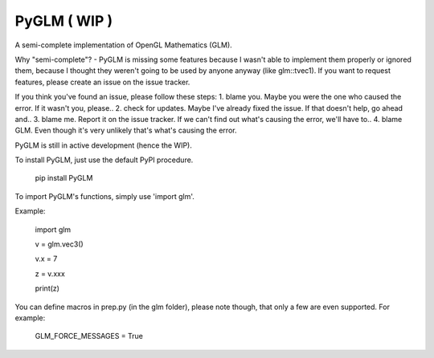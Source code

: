 
PyGLM ( WIP )
=============

A semi-complete implementation of OpenGL Mathematics (GLM).

Why "semi-complete"? - PyGLM is missing some features because I wasn't able to 
implement them properly or ignored them, because I thought they weren't going
to be used by anyone anyway (like glm::tvec1).
If you want to request features, please create an issue on the issue tracker.

If you think you've found an issue, please follow these steps:
1. blame you. Maybe you were the one who caused the error.
If it wasn't you, please..
2. check for updates. Maybe I've already fixed the issue.
If that doesn't help, go ahead and..
3. blame me. Report it on the issue tracker.
If we can't find out what's causing the error, we'll have to..
4. blame GLM. Even though it's very unlikely that's what's causing the error.

PyGLM is still in active development (hence the WIP).

To install PyGLM, just use the default PyPI procedure.
	
    pip install PyGLM


To import PyGLM's functions, simply use 'import glm'.

Example:

    import glm
    	
    v = glm.vec3()
    	
    v.x = 7
    	
    z = v.xxx
    	
    print(z)

	
You can define macros in prep.py (in the glm folder), please note though, 
that only a few are even supported.
For example:
	
    GLM_FORCE_MESSAGES = True